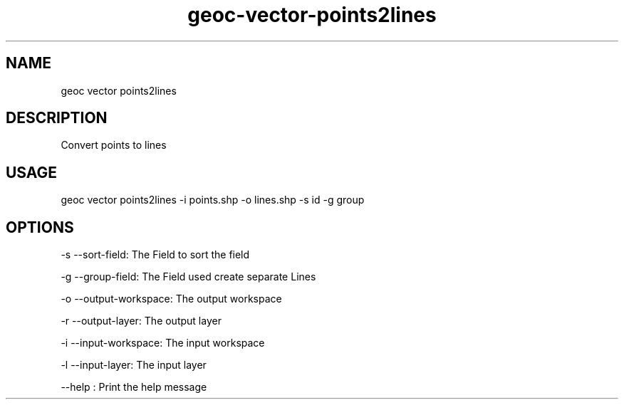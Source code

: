 .TH "geoc-vector-points2lines" "1" "26 September 2015" "version 0.1"
.SH NAME
geoc vector points2lines
.SH DESCRIPTION
Convert points to lines
.SH USAGE
geoc vector points2lines -i points.shp -o lines.shp -s id -g group
.SH OPTIONS
-s --sort-field: The Field to sort the field
.PP
-g --group-field: The Field used create separate Lines
.PP
-o --output-workspace: The output workspace
.PP
-r --output-layer: The output layer
.PP
-i --input-workspace: The input workspace
.PP
-l --input-layer: The input layer
.PP
--help : Print the help message
.PP
